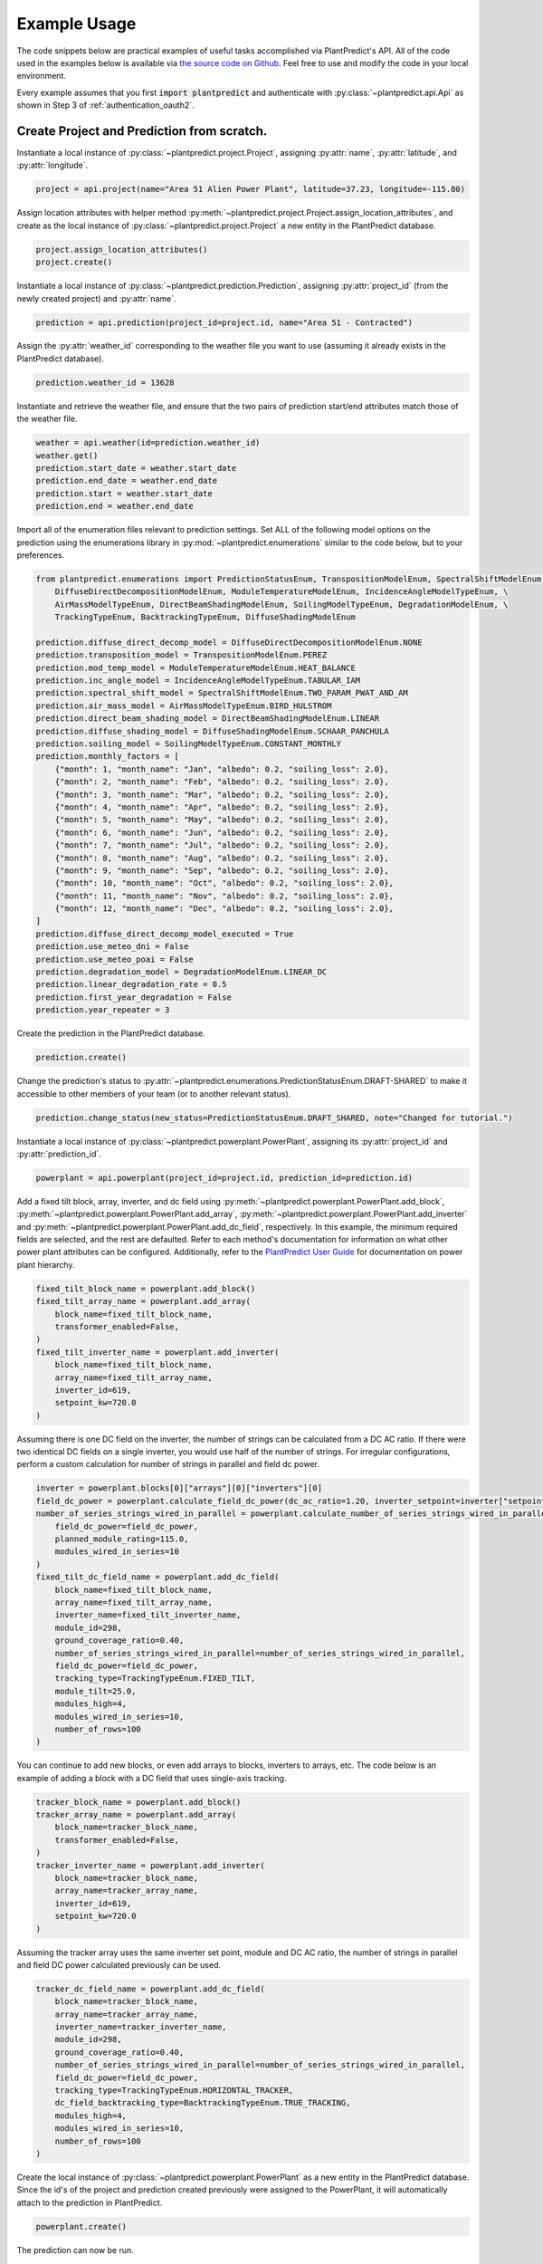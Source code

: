 .. _example_usage:

Example Usage
=============

The code snippets below are practical examples of useful tasks accomplished via PlantPredict's API. All of the code
used in the examples below is available via `the source code on Github
<https://github.com/stephenkaplan/plantpredict-python/tree/master/example_usage>`_. Feel free to use and modify the
code in your local environment.

Every example assumes that you first :code:`import plantpredict` and authenticate with
:py:class:`~plantpredict.api.Api` as shown in Step 3 of :ref:`authentication_oauth2`.

Create Project and Prediction from scratch.
-------------------------------------------

Instantiate a local instance of :py:class:`~plantpredict.project.Project`, assigning :py:attr:`name`,
:py:attr:`latitude`, and :py:attr:`longitude`.

.. code-block:: python

    project = api.project(name="Area 51 Alien Power Plant", latitude=37.23, longitude=-115.80)

Assign location attributes with helper method :py:meth:`~plantpredict.project.Project.assign_location_attributes`, and
create as the local instance of :py:class:`~plantpredict.project.Project` a new entity in the PlantPredict database.

.. code-block:: python

    project.assign_location_attributes()
    project.create()

Instantiate a local instance of :py:class:`~plantpredict.prediction.Prediction`, assigning :py:attr:`project_id` (from
the newly created project) and :py:attr:`name`.

.. code-block:: python

    prediction = api.prediction(project_id=project.id, name="Area 51 - Contracted")

Assign the :py:attr:`weather_id` corresponding to the weather file you want to use (assuming it already exists in the
PlantPredict database).

.. code-block:: python

    prediction.weather_id = 13628

Instantiate and retrieve the weather file, and ensure that the two pairs of prediction start/end attributes match those
of the weather file.

.. code-block:: python

    weather = api.weather(id=prediction.weather_id)
    weather.get()
    prediction.start_date = weather.start_date
    prediction.end_date = weather.end_date
    prediction.start = weather.start_date
    prediction.end = weather.end_date

Import all of the enumeration files relevant to prediction settings. Set ALL of the following model options on the
prediction using the enumerations library in :py:mod:`~plantpredict.enumerations` similar to the code below, but to
your preferences.

.. code-block:: python

    from plantpredict.enumerations import PredictionStatusEnum, TranspositionModelEnum, SpectralShiftModelEnum, \
        DiffuseDirectDecompositionModelEnum, ModuleTemperatureModelEnum, IncidenceAngleModelTypeEnum, \
        AirMassModelTypeEnum, DirectBeamShadingModelEnum, SoilingModelTypeEnum, DegradationModelEnum, \
        TrackingTypeEnum, BacktrackingTypeEnum, DiffuseShadingModelEnum

    prediction.diffuse_direct_decomp_model = DiffuseDirectDecompositionModelEnum.NONE
    prediction.transposition_model = TranspositionModelEnum.PEREZ
    prediction.mod_temp_model = ModuleTemperatureModelEnum.HEAT_BALANCE
    prediction.inc_angle_model = IncidenceAngleModelTypeEnum.TABULAR_IAM
    prediction.spectral_shift_model = SpectralShiftModelEnum.TWO_PARAM_PWAT_AND_AM
    prediction.air_mass_model = AirMassModelTypeEnum.BIRD_HULSTROM
    prediction.direct_beam_shading_model = DirectBeamShadingModelEnum.LINEAR
    prediction.diffuse_shading_model = DiffuseShadingModelEnum.SCHAAR_PANCHULA
    prediction.soiling_model = SoilingModelTypeEnum.CONSTANT_MONTHLY
    prediction.monthly_factors = [
        {"month": 1, "month_name": "Jan", "albedo": 0.2, "soiling_loss": 2.0},
        {"month": 2, "month_name": "Feb", "albedo": 0.2, "soiling_loss": 2.0},
        {"month": 3, "month_name": "Mar", "albedo": 0.2, "soiling_loss": 2.0},
        {"month": 4, "month_name": "Apr", "albedo": 0.2, "soiling_loss": 2.0},
        {"month": 5, "month_name": "May", "albedo": 0.2, "soiling_loss": 2.0},
        {"month": 6, "month_name": "Jun", "albedo": 0.2, "soiling_loss": 2.0},
        {"month": 7, "month_name": "Jul", "albedo": 0.2, "soiling_loss": 2.0},
        {"month": 8, "month_name": "Aug", "albedo": 0.2, "soiling_loss": 2.0},
        {"month": 9, "month_name": "Sep", "albedo": 0.2, "soiling_loss": 2.0},
        {"month": 10, "month_name": "Oct", "albedo": 0.2, "soiling_loss": 2.0},
        {"month": 11, "month_name": "Nov", "albedo": 0.2, "soiling_loss": 2.0},
        {"month": 12, "month_name": "Dec", "albedo": 0.2, "soiling_loss": 2.0},
    ]
    prediction.diffuse_direct_decomp_model_executed = True
    prediction.use_meteo_dni = False
    prediction.use_meteo_poai = False
    prediction.degradation_model = DegradationModelEnum.LINEAR_DC
    prediction.linear_degradation_rate = 0.5
    prediction.first_year_degradation = False
    prediction.year_repeater = 3

Create the prediction in the PlantPredict database.

.. code-block:: python

    prediction.create()

Change the prediction's status to :py:attr:`~plantpredict.enumerations.PredictionStatusEnum.DRAFT-SHARED` to make it
accessible to other members of your team (or to another relevant status).

.. code-block:: python

    prediction.change_status(new_status=PredictionStatusEnum.DRAFT_SHARED, note="Changed for tutorial.")

Instantiate a local instance of :py:class:`~plantpredict.powerplant.PowerPlant`, assigning its :py:attr:`project_id` and
:py:attr:`prediction_id`.

.. code-block:: python

    powerplant = api.powerplant(project_id=project.id, prediction_id=prediction.id)

Add a fixed tilt block, array, inverter, and dc field using :py:meth:`~plantpredict.powerplant.PowerPlant.add_block`,
:py:meth:`~plantpredict.powerplant.PowerPlant.add_array`, :py:meth:`~plantpredict.powerplant.PowerPlant.add_inverter`
and :py:meth:`~plantpredict.powerplant.PowerPlant.add_dc_field`, respectively. In this example, the minimum required
fields are selected, and the rest are defaulted. Refer to each method's documentation for information on what other
power plant attributes can be configured. Additionally, refer to the `PlantPredict User Guide
<https://plantpredict.com/user_manual/predictions/#power-plant-builder>`_ for documentation on power plant
hierarchy.

.. code-block:: python

    fixed_tilt_block_name = powerplant.add_block()
    fixed_tilt_array_name = powerplant.add_array(
        block_name=fixed_tilt_block_name,
        transformer_enabled=False,
    )
    fixed_tilt_inverter_name = powerplant.add_inverter(
        block_name=fixed_tilt_block_name,
        array_name=fixed_tilt_array_name,
        inverter_id=619,
        setpoint_kw=720.0
    )

Assuming there is one DC field on the inverter, the number of strings can be calculated from a DC AC ratio. If there
were two identical DC fields on a single inverter, you would use half of the number of strings. For irregular
configurations, perform a custom calculation for number of strings in parallel and field dc power.

.. code-block:: python

    inverter = powerplant.blocks[0]["arrays"][0]["inverters"][0]
    field_dc_power = powerplant.calculate_field_dc_power(dc_ac_ratio=1.20, inverter_setpoint=inverter["setpoint_kw"])
    number_of_series_strings_wired_in_parallel = powerplant.calculate_number_of_series_strings_wired_in_parallel(
        field_dc_power=field_dc_power,
        planned_module_rating=115.0,
        modules_wired_in_series=10
    )
    fixed_tilt_dc_field_name = powerplant.add_dc_field(
        block_name=fixed_tilt_block_name,
        array_name=fixed_tilt_array_name,
        inverter_name=fixed_tilt_inverter_name,
        module_id=298,
        ground_coverage_ratio=0.40,
        number_of_series_strings_wired_in_parallel=number_of_series_strings_wired_in_parallel,
        field_dc_power=field_dc_power,
        tracking_type=TrackingTypeEnum.FIXED_TILT,
        module_tilt=25.0,
        modules_high=4,
        modules_wired_in_series=10,
        number_of_rows=100
    )

You can continue to add new blocks, or even add arrays to blocks, inverters to arrays, etc. The code below is an
example of adding a block with a DC field that uses single-axis tracking.

.. code-block:: python

    tracker_block_name = powerplant.add_block()
    tracker_array_name = powerplant.add_array(
        block_name=tracker_block_name,
        transformer_enabled=False,
    )
    tracker_inverter_name = powerplant.add_inverter(
        block_name=tracker_block_name,
        array_name=tracker_array_name,
        inverter_id=619,
        setpoint_kw=720.0
    )

Assuming the tracker array uses the same inverter set point, module and DC AC ratio, the number of strings in parallel
and field DC power calculated previously can be used.


.. code-block:: python

    tracker_dc_field_name = powerplant.add_dc_field(
        block_name=tracker_block_name,
        array_name=tracker_array_name,
        inverter_name=tracker_inverter_name,
        module_id=298,
        ground_coverage_ratio=0.40,
        number_of_series_strings_wired_in_parallel=number_of_series_strings_wired_in_parallel,
        field_dc_power=field_dc_power,
        tracking_type=TrackingTypeEnum.HORIZONTAL_TRACKER,
        dc_field_backtracking_type=BacktrackingTypeEnum.TRUE_TRACKING,
        modules_high=4,
        modules_wired_in_series=10,
        number_of_rows=100
    )

Create the local instance of :py:class:`~plantpredict.powerplant.PowerPlant` as a new entity in the PlantPredict
database. Since the id's of the project and prediction created previously were assigned to the PowerPlant, it will
automatically attach to the prediction in PlantPredict.

.. code-block:: python

    powerplant.create()

The prediction can now be run.

.. code-block:: python

    prediction.run()

Download nodal data.
---------------------

First, set up a dictionary containing the nodal data export options. Set the values to True according to which nodes
in the :py:class:`~plantpredict.powerplant.PowerPlant` hierarchy you are interested in exporting nodal data. For each
block in :py:data:`block_export_options`, specify the block number (using the field :py:data:`name`).
You can add export options for multiple blocks, but in this example we just do one.

.. code-block:: python

    export_options = {
        'export_system': True,
        'block_export_options': [{
            "name": 1,
            "export_block": False,
            "export_arrays": True,
            "export_inverters": False,
            "export_dc_fields": True
        }]
    }

Instantiate a new prediction using the :py:class:`~plantpredict.prediction.Prediction` class, specifying its
:py:attr:`id` and :py:attr:`project_id` (visible in the URL of that prediction in a web browser
... :py:data:`/projects/{project_id}/prediction/{id}/`).

.. code-block:: python

    project_id = 13161   # CHANGE TO YOUR PROJECT ID
    prediction_id = 147813   # CHANGE TO YOUR PREDICTION ID
    prediction = api.prediction(id=prediction_id, project_id=project_id)

Run the prediction.

.. code-block:: python

    prediction.run(export_options=export_options)

Retrieve the nodal data of Array 1 (in Block 1) and DC  Field 1 (in Block 1 --> Array 1 --> Inverter A). Note that
the lowest node (power plant hierarchy-wise) in the input dictionary specifies the nodal data returned.

.. code-block:: python

    nodal_data_array = prediction.get_nodal_data(params={
        'block_number': 1,
        'array_number': 1,
    })

    nodal_data_dc_field = prediction.get_nodal_data(params = {
        'block_number': 1,
        'array_number': 1,
        'inverter_name': 'A',
        'dc_field_number': 1
    })

For system-level nodal data, call the method with no inputs.

.. code-block:: python

    nodal_data_system = prediction.get_nodal_data()

The nodal data returned will be returned as JSON serializable data, as detailed in the documentation for
:py:func:`~plantpredict.prediction.Prediction.get_nodal_data`.


Clone a prediction.
-------------------

Instantiate the prediction you wish to clone using the :py:class:`~plantpredict.prediction.Prediction` class, specifying
its :py:attr:`id` and :py:attr:`project_id` (visible in the URL of that prediction in a web browser
... :py:data:`/projects/{project_id}/prediction/{id}/`).

.. code-block:: python

    project_id = 13161   # CHANGE TO YOUR PROJECT ID
    prediction_id = 147813   # CHANGE TO YOUR PREDICTION ID
    prediction_to_clone = api.prediction(id=prediction_id, project_id=project_id)


Clone the prediction, passing in a name for the new prediction. This will create a new prediction within the same
project that is an exact copy (other than the name) of the original prediction.

.. code-block:: python

    new_prediction_id = prediction_to_clone.clone(new_prediction_name='Cloned Prediction')

If you wish to change something about the new prediction, instantiate a new
:py:class:`~plantpredict.prediction.Prediction` with the returned prediction ID, change an attribute, and call the
:py:meth:`~plantpredict.prediction.Prediction.update` method.

.. code-block:: python

    new_prediction = api.prediction(id=new_prediction_id, project_id=project_id)
    new_prediction.get()
    from plantpredict.enumerations import TranspositionModelEnum    # import at the top of the file
    new_prediction.transposition_model = TranspositionModelEnum.HAY
    new_prediction.update()


Change the module in a power plant.
-----------------------------------

Instantiate the powerplant of the prediction of interest using the
:py:class:`~plantpredict.powerplant.PowerPlant` class, specifying the :py:attr:`project_id` and :py:attr:`prediction_id`
(visible in the URL of that prediction in a web browser ... :py:data:`/projects/{project_id}/prediction/{id}/`).

.. code-block:: python

    project_id = 13161   # CHANGE TO YOUR PROJECT ID
    prediction_id = 147813   # CHANGE TO YOUR PREDICTION ID
    powerplant = api.powerplant(prediction_id=prediction_id, project_id=project_id)

Retrieve all of its attributes.

.. code-block:: python

    powerplant.get()

Specify the :py:attr:`id` of the module you want to replace the power plant's current module with (visible in the URL
of that module in a web browser ... :py:data:`/module/{id}/`). Retrieve the module.

.. code-block:: python

    new_module_id = 3047
    new_module = api.module(id=new_module_id)
    new_module.get()

In order to change the module in Block 1 --> Array 1 --> Inverter A --> DC Field 1,
replace the previous module's data structure, replace the module id, and update the power plant with the
the :py:func:`~plantpredict.powerplant.PowerPlant.update` method.

.. code-block:: python

    powerplant.blocks[0]['arrays'][0]['inverters'][0]['dc_fields'][0]['module'] = new_module.__dict__
    powerplant.blocks[0]['arrays'][0]['inverters'][0]['dc_fields'][0]['module_id'] = new_module_id
    powerplant.update()


Change a prediction's weather file.
------------------------------------

Instantiate the prediction of interest using the :py:class:`~plantpredict.prediction.Prediction` class, specifying its
:py:attr:`id` and :py:attr:`project_id` (visible in the URL of that prediction in a web browser
... :py:data:`/projects/{project_id}/prediction/{id}/`). Do the same for the project of interest using the
:py:class:`~plantpredict.project.Project` class.

.. code-block:: python

    project_id = 13161   # CHANGE TO YOUR PROJECT ID
    prediction_id = 147813   # CHANGE TO YOUR PREDICTION ID
    prediction = api.prediction(id=prediction_id, project_id=project_id)
    project = api.project(id=project_id)

Retrieve the project and prediction's attributes.

.. code-block:: python

    prediction.get()
    project.get()

In this particular case, let's say you are looking for the most recent Meteonorm weather file within a 5-mile
radius of the project site. Search for all weather files within a 5 mile radius of the project's
:py:attr:`latitude`/:py:attr:`longitude` coordinates.

.. code-block:: python

    w = api.weather()
    weathers = w.search(project.latitude, project.longitude, search_radius=5)

Filter the results by only Meteonorm weather files.

.. code-block:: python

    from plantpredict.enumerations import WeatherDataProviderEnum  # should import at the top of your file
    weathers_meteo = [weather for weather in weathers if int(weather['data_provider']) == WeatherDataProviderEnum.METEONORM]

If there is a weather file that meets the criteria, used the most recently created weather file's :py:attr:`id`. If no
weather file meets the criteria, download a new Meteonorm (or whatever type you are working with) weather file and use
that :py:attr:`id`.

.. code-block:: python

    from plantpredict.enumerations import WeatherSourceTypeAPIEnum
    if weathers_meteo:
        created_dates = [w['created_date'] for w in weathers_meteo]
        created_dates.sort()
        idx = [w['created_date'] for w in weathers_meteo].index(created_dates[-1])
        weather_id = weathers_meteo[idx]['id']
    else:
        weather = api.weather()
        response = weather.download(project.latitude, project.longitude, provider=WeatherSourceTypeAPIEnum.METEONORM)
        weather_id = weather.id

Instantiate weather using the weather :py:attr:`id` and retrieve all of its attributes.

.. code-block:: python

    weather = api.weather(id=weather_id)
    weather.get()

Ensure that the prediction :py:attr:`start`/:py:attr:`end` attributes match those of the weather file.

.. code-block:: python

    prediction.start_date = weather.start_date
    prediction.end_date = weather.end_date
    prediction.start = weather.start_date
    prediction.end = weather.end_date

Change the :py:attr:`weather_id` of the prediction and update the prediction.

.. code-block:: python

    prediction.weather_id = weather_id
    prediction.update()

Upload raw weather data.
-------------------------

Whether you are starting with an Excel file, CSV file, SQL query, or other data format, the first step is to get your
data into a JSON-like format. That format is represented in Python as a list of dictionaries, where each dictionary
represents a timestamp of weather data. Depending on the initial data format, you can utilize any of Python's
open-source data tools such as the `native csv library
<https://docs.python.org/2/library/csv.html>`_ or
`pandas <https://pandas.pydata.org/pandas-docs/stable/generated/pandas.read_excel.html>`_. This tutorial skips that step
and loads pre-processed data from :download:`this JSON file <_static/weather_details.json>`.

.. code-block:: python

    import json
    with open('weather_details.json', 'rb') as json_file:
        weather_details = json.load(json_file)

Using the known latitude and longitude of the weather data location, call
:py:meth:`~plantpredict.geo.Geo.get_location_info` query crucial location info necessary to populate the weather file's
metadata.

.. code-block:: python

    latitude = 35.0
    longitude = -119.0
    geo = api.geo(latitude=latitude, longitude=longitude)
    location_info = geo.get_location_info()

Initialize the :py:class:`~plantpredict.weather.Weather` entity and populate with the minimum fields required by
:py:meth:`~plantpredict.weather.Weather.create`. Note that the weather details time series data loaded in the first step
is assigned to :py:attr:`weather_details` at this point.

.. code-block:: python

    from plantpredict.enumerations import WeatherDataProviderEnum
    weather = api.weather()
    weather.name = "Python SDK Test Weather"
    weather.latitude = 35.0
    weather.longitude = -119.0
    weather.country = location_info['country']
    weather.country_code = location_info['country_code']
    weather.data_provider = WeatherDataProviderEnum.METEONORM
    weather.weather_details = weather_details

Assign additional metadata fields.

.. code-block:: python

    weather.elevation = round(geo.get_elevation()["elevation"], 2)
    weather.locality = location_info['locality']
    weather.region = location_info['region']
    weather.state_province = location_info['state_province']
    weather.state_province_code = location_info['state_province_code']
    weather.time_zone = geo.get_time_zone()['time_zone']
    weather.status = LibraryStatusEnum.DRAFT_PRIVATE
    weather.data_type = WeatherDataTypeEnum.MEASURED
    weather.p_level = WeatherPLevelEnum.P95
    weather.time_interval = 60  # minutes
    weather.global_horizontal_irradiance_sum = round(
        sum([w['global_horizontal_irradiance'] for w in weather_details])/1000, 2
    )
    weather.diffuse_horizontal_irradiance_sum = round(
        sum([w['diffuse_horizontal_irradiance'] for w in weather_details])/1000, 2
    )
    weather.direct_normal_irradiance_sum = round(
        sum([w['direct_normal_irradiance'] for w in weather_details])/1000, 2
    )
    weather.average_air_temperature = np.round(np.mean([w['temperature'] for w in weather_details]), 2)
    weather.average_relative_humidity = np.round(np.mean([w['relative_humidity'] for w in weather_details]), 2)
    weather.average_wind_speed = np.round(np.mean([w['windspeed'] for w in weather_details]), 2)
    weather.max_air_temperature = np.round(max([w['temperature'] for w in weather_details]), 2)

Create the weather file in PlantPredict with :py:meth:`~plantpredict.weather.Weather.create`.

.. code-block:: python

    weather.create()


Generate a module file.
------------------------

Instantiate a :py:mod:`~plantpredict.module.Module` object.

.. code-block:: python

    module = api.module()

Assign basic module parameters from the manufacturer's datasheet or similar data source.

.. code-block:: python

    from plantpredict.enumerations import CellTechnologyTypeEnum, PVModelTypeEnum
    module.cell_technology_type = CellTechnologyTypeEnum.CDTE
    module.number_of_cells_in_series = 264
    module.pv_model = PVModelTypeEnum.ONE_DIODE_RECOMBINATION
    module.reference_temperature = 25
    module.reference_irradiance = 1000
    module.stc_max_power = 430.0
    module.stc_short_circuit_current = 2.54
    module.stc_open_circuit_voltage = 219.2
    module.stc_mpp_current = 2.355
    module.stc_mpp_voltage = 182.55
    module.stc_power_temp_coef = -0.32
    module.stc_short_circuit_current_temp_coef = 0.04
    module.stc_open_circuit_voltage_temp_coef = -0.28

Generate single diode parameters using the
`default algorithm/assumptions <https://plantpredict.com/algorithm/module-file-generator/>`_.

.. code-block:: python

    module.generate_single_diode_parameters_default()

At this point, the user could simply add the remaining required fields and save the new module. Alternatively, the
user can tune the module's single diode parameters to achieve (close to) a desired effective irradiance
response (EIR)/low-light performance. The first step is to define target relative efficiencies at specified
irradiance.

.. code-block:: python

    module.effective_irradiance_response = [
        {'temperature': 25, 'irradiance': 1000, 'relative_efficiency': 1.0},
        {'temperature': 25, 'irradiance': 800, 'relative_efficiency': 1.0029},
        {'temperature': 25, 'irradiance': 600, 'relative_efficiency': 1.0003},
        {'temperature': 25, 'irradiance': 400, 'relative_efficiency': 0.9872},
        {'temperature': 25, 'irradiance': 200, 'relative_efficiency': 0.944}
    ]

How a user chooses to tune the module's performance is relatively open-ended, but a good place to start is using
PlantPredict's `Optimize Series Resistance" algorithm <https://plantpredict.com/algorithm/module-file-generator/#optimize-series-resistance-to-match-eir-algorithm>`_.
This will automatically change the series resistance to generate an EIR closer to the target, and re-calculate all
single-diode parameters dependent on series resistance.

.. code-block:: python

    module.optimize_series_resistance()

At any point the user can check the current model-calculated EIR to compare it to the target.

.. code-block:: python

    calculated_effective_irradiance_response = module.calculate_effective_irradiance_response()

An IV curve can be generated for the module for reference.

.. code-block:: python

    iv_curve_at_stc = module.generate_iv_curve(num_iv_points=250)

The initial series resistance optimization might not achieve an EIR close enough to the target. the user can modify
any parameter, re-optimize series resistance or just recalculate dependent parameters, and check EIR repeatedly.
This is the open-ended portion of module file generation. Important Note: after modifying parameters, if the user
does not re-optimize series resistance, :py:meth:`~plantpredict.module.Module.generate_single_diode_parameters_advanced`
must be called to re-calculate :py:attr:`saturation_current_at_stc`, :py:attr:`diode_ideality_factor_at_stc`,
:py:attr:`light_generated_current`, :py:attr:`linear_temperature_dependence_on_gamma`,
:py:attr:`maximum_series_resistance` and :py:attr:`maximum_recombination_parameter` (if applicable).

.. code-block:: python

    module.shunt_resistance_at_stc = 8000
    module.dark_shunt_resistance = 9000
    module.generate_single_diode_parameters_advanced()
    new_eir = module.calculate_effective_irradiance_response()

Once the user is satisfied with the module parameters and performance, assign other required fields.

.. code-block:: python

    from plantpredict.enumerations import ConstructionTypeEnum
    module.name = "Test Module"
    module.model = "Test Module"
    module.manufacturer = "Solar Company"
    module.length = 2009
    module.width = 1232
    module.heat_absorption_coef_alpha_t = 0.9
    module.construction_type = ConstructionTypeEnum.GLASS_GLASS

Create a new :py:mod:`~plantpredict.module.Module` in the PlantPredict database.

.. code-block:: python

    module.create()


Set a prediction's monthly factors (albedo, soiling loss, spectral loss).
---------------------------------------------------------------------------

Monthly albedo, soiling loss :py:data:`[%]`, and spectral loss :py:data:`[%]` can all be set for a prediction with the
attribute :py:attr:`monthly_factors` (a py:data:`dict`). This can be done upon initial creation of a prediction from
scratch (see the example for `Create Project and Prediction from scratch.`_), but for the sake of example, we will
consider the case of updating an existing prediction.

First instantiate the prediction of interest using the :py:class:`~plantpredict.prediction.Prediction` class, specifying
its :py:attr:`id` and :py:attr:`project_id` (visible in the URL of that prediction in a web browser
... :py:data:`/projects/{project_id}/prediction/{id}/`).

.. code-block:: python

    project_id = 13161  # CHANGE TO YOUR PROJECT ID
    prediction_id = 147813  # CHANGE TO YOUR PREDICTION ID
    prediction = api.prediction(id=prediction_id, project_id=project_id)

Retrieve the prediction's attributes.

.. code-block:: python

    prediction.get()

This example assumes that the user wants to specify all 3 available :py:attr:`monthly_factors`, and enforce that the
prediction use monthly soiling loss and spectral loss averages. (Alternatively, a user can choose to only specify
albedo, or albedo and soiling loss, or albedo and spectral shift.)

Set the :py:attr:`monthly_factors` as such, where albedo is in units :py:data:`[decimal]`, soiling loss in
:py:data:`[%]`, and spectral loss in :py:data:`[%]`. (Note: for soiling loss and spectral loss, a negative number
indicates a gain.) The values below should be replaced with those obtained from measurements or otherwise relevant to
the project being modeled.

.. code-block:: python

    prediction.monthly_factors = [
        {"month": 1, "month_name": "Jan", "albedo": 0.4, "soiling_loss": 0.40, "spectral_shift": 0.958},
        {"month": 2, "month_name": "Feb", "albedo": 0.3, "soiling_loss": 0.24, "spectral_shift": 2.48},
        {"month": 3, "month_name": "Mar", "albedo": 0.2, "soiling_loss": 0.76, "spectral_shift": 3.58},
        {"month": 4, "month_name": "Apr", "albedo": 0.2, "soiling_loss": 0.88, "spectral_shift": 3.48},
        {"month": 5, "month_name": "May", "albedo": 0.2, "soiling_loss": 0.81, "spectral_shift": 2.58},
        {"month": 6, "month_name": "Jun", "albedo": 0.2, "soiling_loss": 1.01, "spectral_shift": 1.94},
        {"month": 7, "month_name": "Jul", "albedo": 0.2, "soiling_loss": 1.21, "spectral_shift": 3.7},
        {"month": 8, "month_name": "Aug", "albedo": 0.2, "soiling_loss": 0.99, "spectral_shift": 4.57},
        {"month": 9, "month_name": "Sep", "albedo": 0.2, "soiling_loss": 1.34, "spectral_shift": 6.39},
        {"month": 10, "month_name": "Oct", "albedo": 0.2, "soiling_loss": 0.54, "spectral_shift": 4.16},
        {"month": 11, "month_name": "Nov", "albedo": 0.3, "soiling_loss": 0.52, "spectral_shift": 0.758},
        {"month": 12, "month_name": "Dec", "albedo": 0.4, "soiling_loss": 0.33, "spectral_shift": 0.886}
    ]

In order to enforce that the prediction use monthly average values (rather than soiling time series from a weather
file, for instance), the attributes :py:attr:`soiling_model` and :py:attr:`spectral_shift_model` must be set with the
following code (assuming that both soiling loss and spectral shift loss have been specified in
:py:attr:`monthly factors`).

.. code-block:: python

    from plantpredict.enumerations import SoilingModelTypeEnum, SpectralShiftModelEnum
    prediction.soiling_model = SoilingModelTypeEnum.CONSTANT_MONTHLY
    prediction.spectral_shift_model = SpectralShiftModelEnum.MONTHLY_OVERRIDE

Call the :py:meth:`~plantpredict.prediction.Prediction.update` method on the instance of
:py:class:`~plantpredict.prediction.Prediction` to persist these changes to PlantPredict.

.. code-block:: python

    prediction.update()


Model System-Level of Power Plant (Transformer, Transmission, etc.)
---------------------------------------------------------------------

This tutorial details how to model Total System Capacity, Transformers and Transmission Lines for a power plant/energy
prediction. This can be done upon initial creation of a prediction from scratch (see the example for
`Create Project and Prediction from scratch.`_), but for the sake of example, we will consider the case of updating an
existing power plant.

Instantiate a :py:class:`~plantpredict.powerplant.PowerPlant`, specifying its :py:attr:`project_id` and
:py:attr:`prediction_id` (visible in the URL of that prediction in a web browser
... :py:data:`/projects/{project_id}/prediction/{id}`).

.. code-block:: python

    project_id = 13161   # CHANGE TO YOUR PROJECT ID
    prediction_id = 147813   # CHANGE TO YOUR PREDICTION ID
    powerplant = api.powerplant(project_id=project_id, prediction_id=prediction_id)

Retrieve the power plant's attributes.

.. code-block:: python

    powerplant.get()

Set the system :py:attr:`availability_loss` on the :py:class:`~plantpredict.powerplant.PowerPlant` instance in units
:py:data:`[%]`.

.. code-block:: python

    powerplant.availability_loss = 1.7

Set the plant output (LGIA) limit in units :py:data:`[MWac]`.

.. code-block:: python

    powerplant.lgia_limitation = 0.8

Add :py:attr:`transformers` and :py:data:`transmission_lines`, specifying the :py:attr:`ordinal` (1-indexed) such that
they are in the desired order (where 1 is closest to the physical output of the plant).

.. code-block:: python

    powerplant.add_transformer(rating=0.6, high_side_voltage=600, no_load_loss=1.1, full_load_loss=1.7, ordinal=1)
    powerplant.add_transmission_line(length=3, resistance=0.1, number_of_conductors_per_phase=1, ordinal=2)

Call the :py:meth:`~plantpredict.powerplant.PowerPlant.update` method on the instance of
:py:class:`~plantpredict.powerplant.PowerPlant` to persist these changes to PlantPredict.

.. code-block:: python

    powerplant.update()
